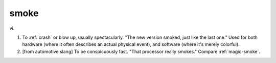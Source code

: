 .. _smoke:

============================================================
smoke
============================================================

vi\.

1.
   To :ref:`crash` or blow up, usually spectacularly.
   "The new version smoked, just like the last one."
   Used for both hardware (where it often describes an actual physical event), and software (where it's merely colorful).

2.
   [from automotive slang] To be conspicuously fast.
   "That processor really smokes."
   Compare :ref:`magic-smoke`\.

